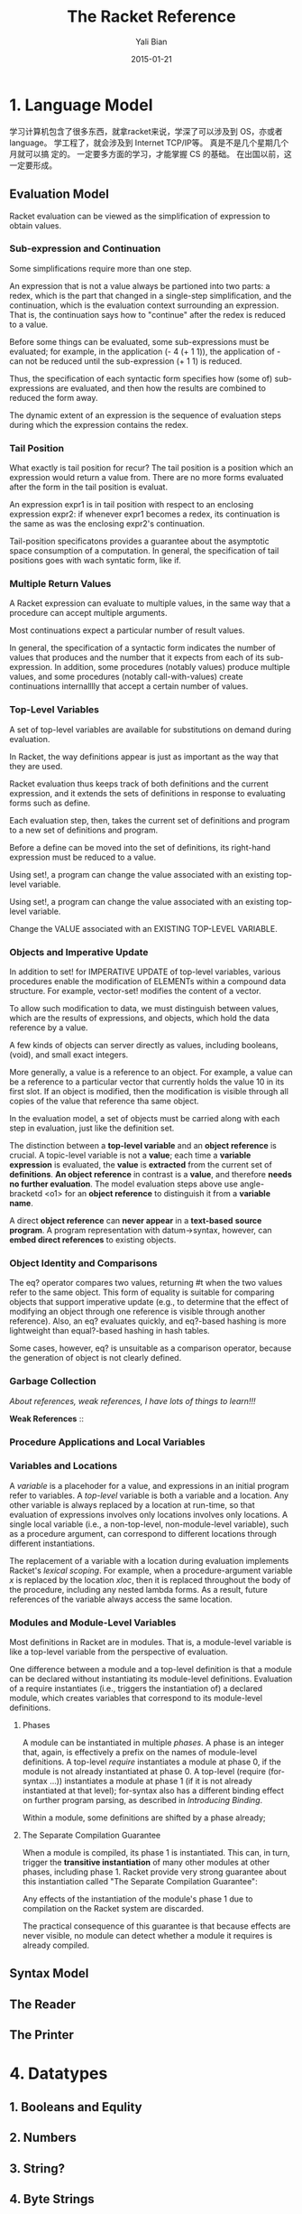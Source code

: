 #+TITLE:       The Racket Reference
#+AUTHOR:      Yali Bian
#+EMAIL:       byl.lisp@gmail.com
#+DATE:        2015-01-21


* 1. Language Model

  学习计算机包含了很多东西，就拿racket来说，学深了可以涉及到 OS，亦或者 language。 学工程了，就会涉及到 Internet TCP/IP等。 真是不是几个星期几个月就可以搞 定的。 一定要多方面的学习，才能掌握 CS 的基础。 在出国以前，这一定要形成。

** Evaluation Model

   Racket evaluation can be viewed as the simplification of expression to obtain values.

*** Sub-expression and Continuation

    Some simplifications require more than one step.

    An expression that is not a value always be partioned into two parts: a redex, which is the part that changed in a single-step simplification, and the continuation, which is the evaluation context surrounding an expression. That is, the continuation says how to "continue" after the redex is reduced to a value.

    Before some things can be evaluated, some sub-expressions must be evaluated; for example, in the application (- 4 (+ 1 1)), the application of - can not be reduced until the sub-expression (+ 1 1) is reduced.

    Thus, the specification of each syntactic form specifies how (some of) sub-expressions are evaluated, and then how the results are combined to reduced the form away.

    The dynamic extent of an expression is the sequence of evaluation steps during which the expression contains the redex.

*** Tail Position

    What exactly is tail position for recur? The tail position is a position which an expression would return a value from. There are no more forms evaluated after the form in the tail position is evaluat.

    An expression expr1 is in tail position with respect to an enclosing expression expr2: if whenever expr1 becomes a redex, its continuation is the same as was the enclosing expr2's continuation.

    Tail-position specificatons provides a guarantee about the asymptotic space consumption of a computation. In general, the specification of tail positions goes with wach syntatic form, like if.

*** Multiple Return Values

    A Racket expression can evaluate to multiple values, in the same way that a procedure can accept multiple arguments.

    Most continuations expect a particular number of result values.

    In general, the specification of a syntactic form indicates the number of values that produces and the number that it expects from each of its sub-expression. In addition, some procedures (notably values) produce multiple values, and some procedures (notably call-with-values) create continuations internalllly that accept a certain number of values.

*** Top-Level Variables

    A set of top-level variables are available for substitutions on demand during evaluation.

    In Racket, the way definitions appear is just as important as the way that they are used.

    Racket evaluation thus keeps track of both definitions and the current expression, and it extends the sets of definitions in response to evaluating forms such as define.

    Each evaluation step, then, takes the current set of definitions and program to a new set of definitions and program.

    Before a define can be moved into the set of definitions, its right-hand expression must be reduced to a value.

    Using set!, a program can change the value associated with an existing top-level variable.

    Using set!, a program can change the value associated with an existing top-level variable.

    Change the VALUE associated with an EXISTING TOP-LEVEL VARIABLE.

*** Objects and Imperative Update

    In addition to set! for IMPERATIVE UPDATE of top-level variables, various procedures enable the modification of ELEMENTs within a compound data structure. For example, vector-set! modifies the content of a vector.

    To allow such modification to data, we must distinguish between values, which are the results of expressions, and objects, which hold the data reference by a value.

    A few kinds of objects can server directly as values, including booleans, (void), and small exact integers.

    More generally, a value is a reference to an object. For example, a value can be a reference to a particular vector that currently holds the value 10 in its first slot. If an object is modified, then the modification is visible through all copies of the value that reference tha same object.

    In the evaluation model, a set of objects must be carried  along with each step in evaluation, just like the definition set.

    The distinction between a *top-level variable* and an *object reference* is crucial. A topic-level variable is not a *value*; each time a *variable expression* is evaluated, the *value* is *extracted* from the current set of *definitions*. *An object reference* in contrast is a *value*, and therefore *needs no further evaluation*. The model evaluation steps above use angle-bracketd <o1> for an *object reference* to distinguish it from a *variable name*.

    A direct *object reference* can *never appear* in a *text-based* *source program*. A program representation with datum->syntax, however, can *embed direct references* to existing objects.

*** Object Identity and Comparisons

    The eq? operator compares two values, returning #t when the two values refer to the same object. This form of equality is suitable for comparing objects that support imperative update (e.g., to determine that the effect of modifying an object through one reference is visible through another reference). Also, an eq? evaluates quickly, and eq?-based hashing is more lightweight than equal?-based hashing in hash tables.

    Some cases, however, eq? is unsuitable as a comparison operator, because the generation of object is not clearly defined.

*** Garbage Collection

    /About references, weak references, I have lots of things to learn!!!/

    *Weak References* ::

*** Procedure Applications and Local Variables
*** Variables and Locations

    A /variable/ is a placehoder for a value, and expressions in an initial program refer to variables. A /top-level/ variable is both a variable and a location. Any other variable is always replaced by a location at run-time, so that evaluation of expressions involves only locations involves only locations. A single local variable (i.e., a non-top-level, non-module-level variable), such as a procedure argument, can correspond to different locations through different instantiations.

    The replacement of a variable with a location during evaluation implements Racket's /lexical scoping/. For example, when a procedure-argument variable /x/ is replaced by the location /xloc/, then it is replaced throughout the body of the procedure, including any nested lambda forms. As a result, future references of the variable always access the same location.

*** Modules and Module-Level Variables

    Most definitions in Racket are in modules. That is, a module-level variable is like a top-level variable from the perspective of evaluation.

    One difference between a module and a top-level definition is that a module can be declared without instantiating its module-level definitions. Evaluation of a require instantiates (i.e., triggers the instantiation of) a declared module, which creates variables that correspond to its module-level definitions.

**** Phases

     A module can be instantiated in multiple /phases/. A phase is an integer that, again, is effectively a prefix on the names of module-level definitions. A top-level /require/ instantiates a module at phase 0, if the module is not already instantiated at phase 0. A top-level (require (for-syntax ...)) instantiates a module at phase 1 (if it is not already instantiated at that level); for-syntax also has a different binding effect on further program parsing, as described in /Introducing Binding/.

     Within a module, some definitions are shifted by a phase already;

**** The Separate Compilation Guarantee

     When a module is compiled, its phase 1 is instantiated. This can, in turn, trigger the *transitive instantiation* of many other modules at other phases, including phase 1. Racket provide very strong guarantee about this instantiation called "The Separate Compilation Guarantee":

     Any effects of the instantiation of the module's phase 1 due to compilation on the Racket system are discarded.

     The practical consequence of this guarantee is that because effects are never visible, no module can detect whether a module it requires is already compiled.









** Syntax Model
** The Reader
** The Printer

* 4. Datatypes

**       1. Booleans and Equlity
**       2. Numbers
**       3. String?
**       4. Byte Strings
**        5. Characters
**        6. Symbols
**       7. Regular Expresson
**       8. Keywords
**       9. Pairs and Lists
**       10. Mutable Pairs and Lists
**       11. Vectors
**       12. Boxes
**       13. Hash Tables
**       14. Sequences and Streams
           Sequences and streams abstract over iteration of elements in a collection. Sequences allow iteration with for macros or with sequence operations such as sequence-map. Streams are functional sequences that can be used either in a general way or a stream-specific way. Generators are closely related stateful objects that can be converted to a sequence and vice-versa.

***           1. Sequences
              A sequence encapsulates an ordered collection of values. The elements of a sequence can be extracted with one of the for syntax forms, with the procedures returned by sequence-generate, or by converting the sequence into a stream.



***           2. Streams

***           3. Generators

**       15. Dictionaries
**       16. Sets
**       17. Procedures
**       18. Void
**       19. Undefined
